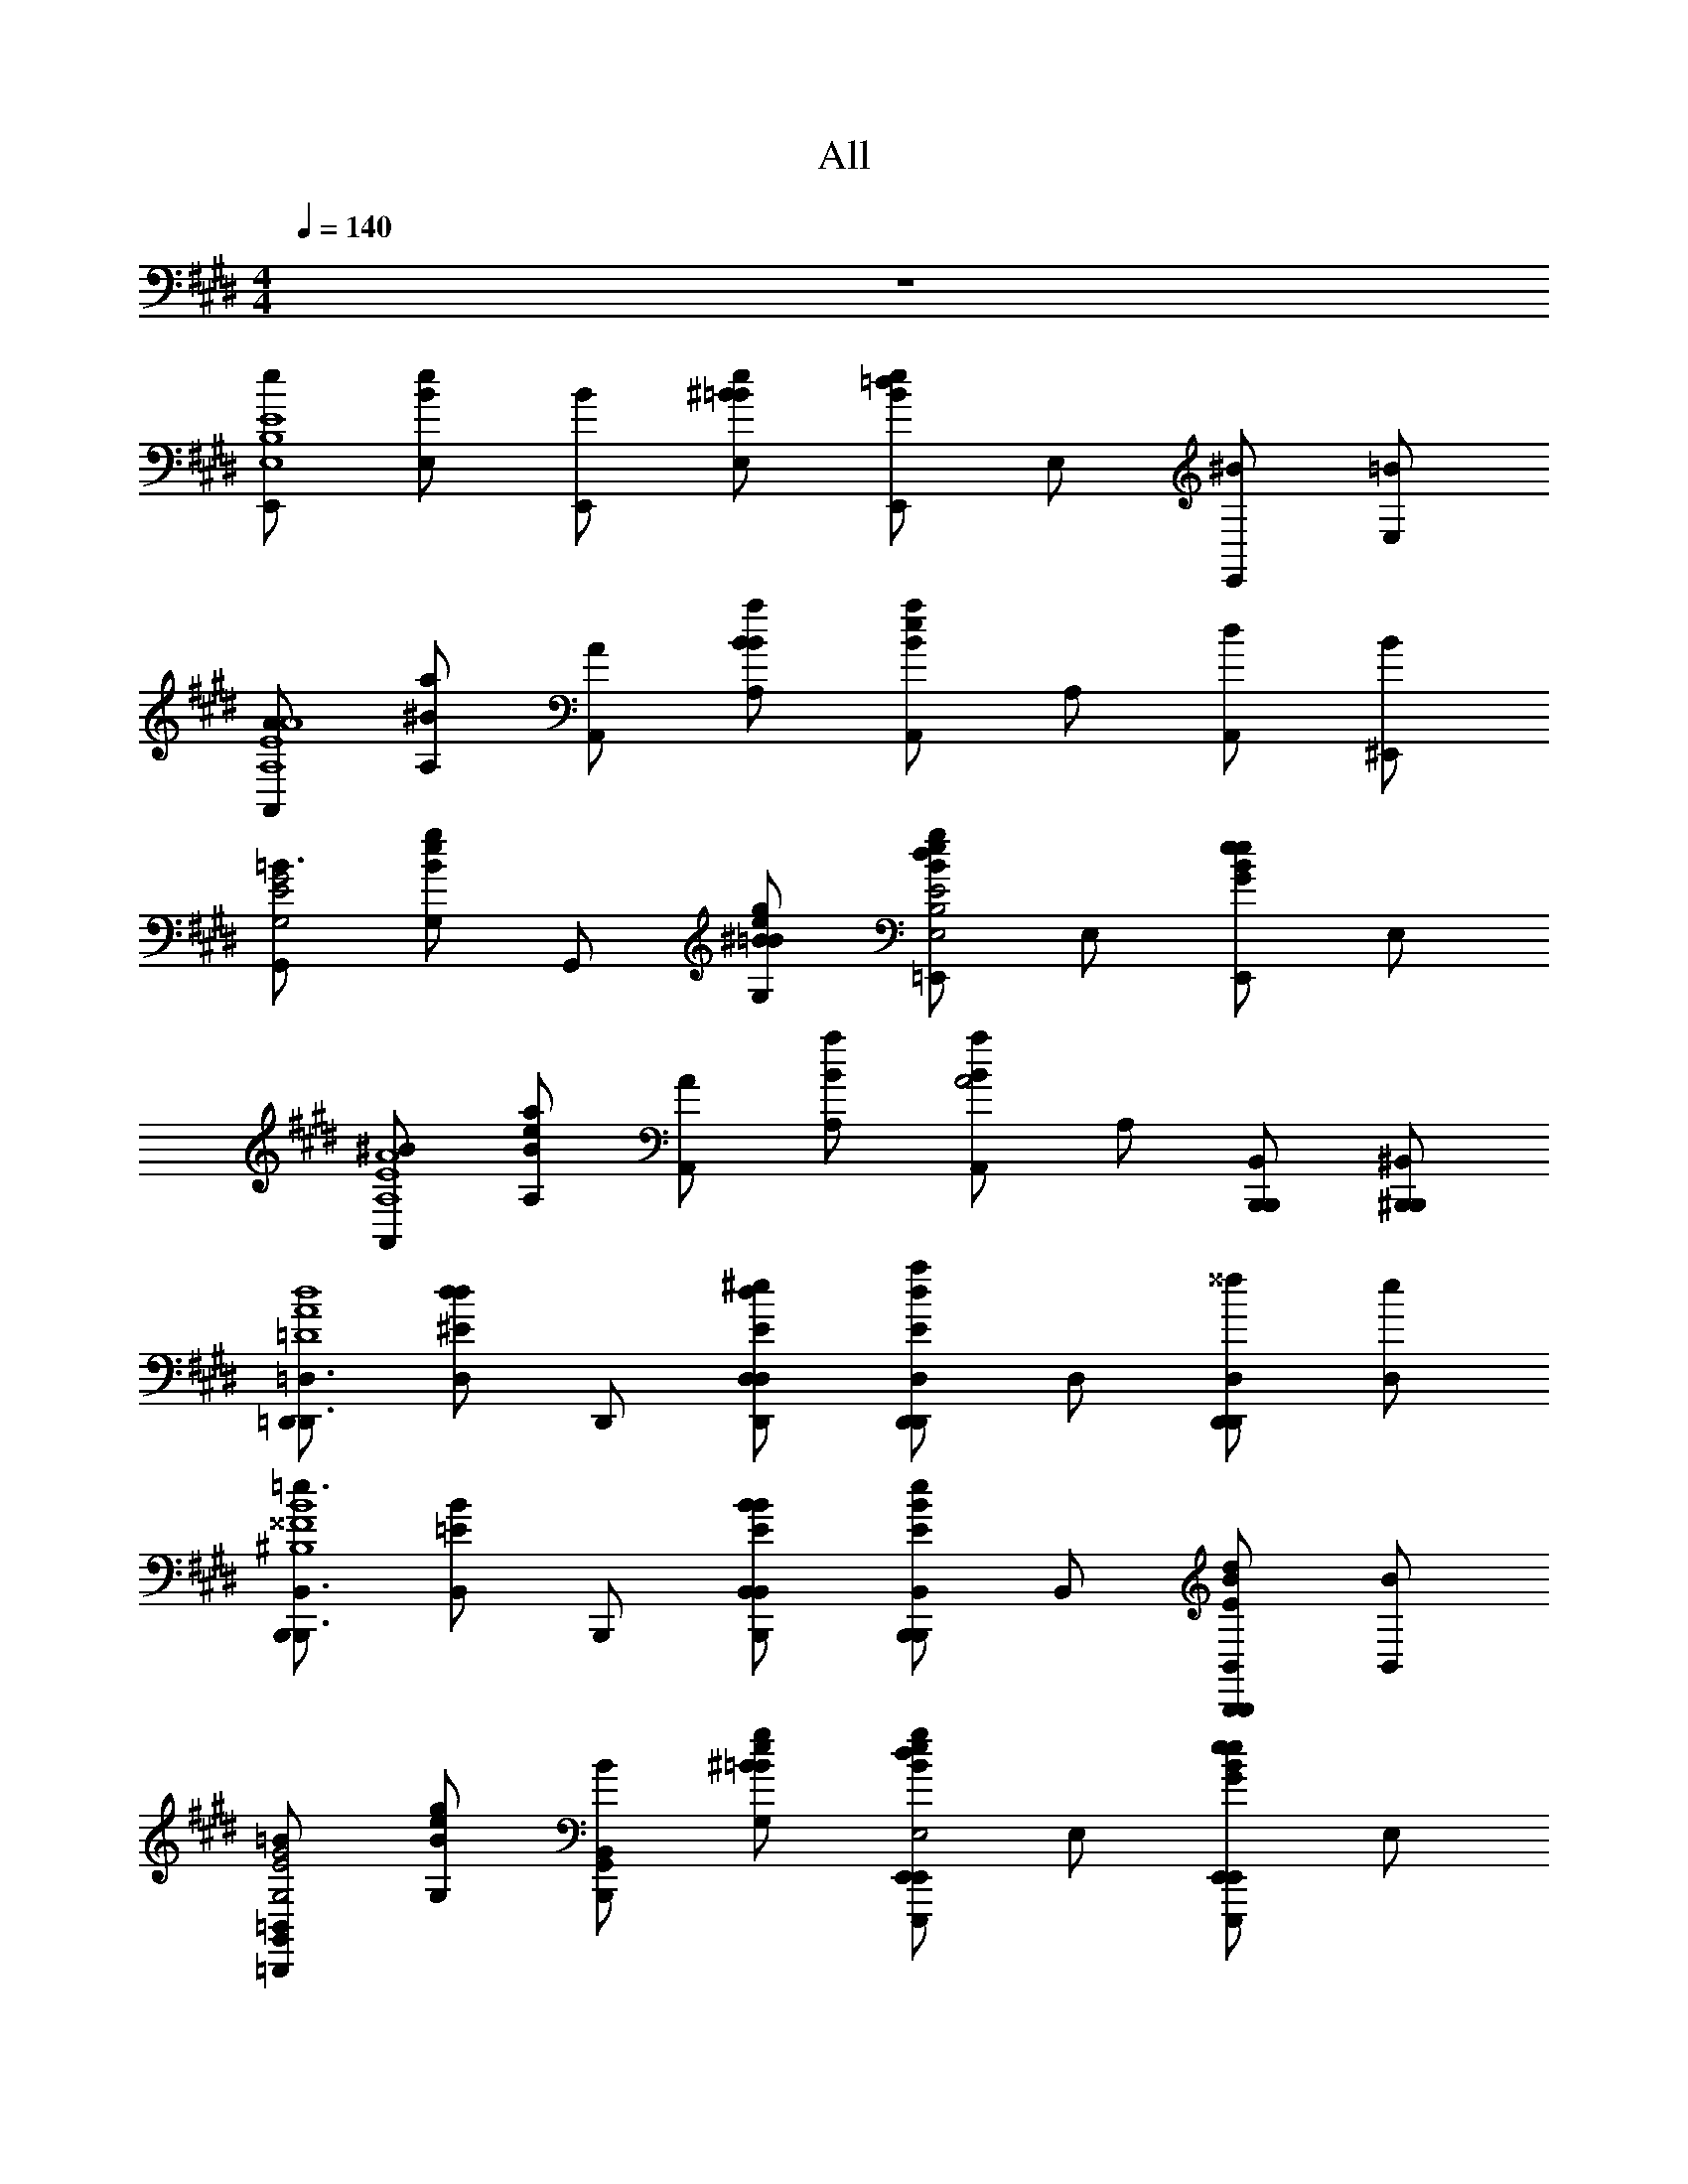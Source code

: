 X: 1
T: All
L: 1/4
M: 4/4
Q: 1/4=140
Z: ABC Generated by Starbound Composer v0.8.6
K: E
z4 
[E,,/eE4B,4E,4] [E,/B/e/] [B/E,,/] [^B/E,/=B/e/] [E,,/B/e/=d] E,/ [^B/E,,/] [=B/E,/] 
[A,,/AA,4E4A4] [A,/^B/a/] [A/A,,/] [B/A,/B/a/] [A,,/B/a/e] A,/ [d/A,,/] [B/^E,,/] 
[G,,/=B3/G,2E2G2] [G,/e/B/g/] G,,/ [^B/G,/=B/e/g/] [=E,,/B/e/g/dE2B,2E,2] E,/ [E,,/B/e/G/e] E,/ 
[A,,/^BA,4E4A4] [A,/B/a/e/] [A,,/A] [A,/B/a/] [A,,/B/a/A2] A,/ [B,,,/B,,/B,,,/] [^B,,,/^B,,/B,,,/] 
[=D,,/D,,3/=D,3/=D4A4d4] [D,/d/^E/d] D,,/ [D,,/D,/^e/D,/d/E/] [D,,/d/E/D,,D,a] D,/ [^^f/D,,/D,,D,] [e/D,/] 
[B,,,/B,,,3/B,,3/=e3/^B,4^^F4B4] [B,,/=E/B/] B,,,/ [B,,,/B,,/B/B,,/E/B/] [B,,,/E/B/B,,,B,,e] B,,/ [d/B,,,/E/B/B,,,B,,] [B/B,,/] 
[G,,/=B,,,=B,,=BG,2E2G2] [G,/e/B/g/] [B/G,,/B,,,B,,] [^B/G,/=B/e/g/] [E,,/B/e/g/E,,,E,,dE2=B,2E,2] E,/ [E,,/B/e/G/E,,,E,,e] E,/ 
[A,,/^BA,,3/A,,,3/A,4E4A4] [A,/B/a/e/] [A,,/A] [A,,,/A,,/A,/B/a/] [A,,/B/a/A,,,A,,A2] A,/ [A,,,/A,,/A,,/] [G,,,/G,,/G,,/] 
[E,,/eE,,,3/E,,3/B,2E2E,4] [E,/=B/e/] [B/E,,/] [E,,,/E,,/^B/E,/=B/e/] [E,,/B/e/E,,,E,,de2B2] E,/ [^B/E,,/E,,,E,,] [=B/6E,/] ^B/6 =B/6 
[A,,/AA,,,3/A,,3/E2A2A,4] [A,/^B/a/] [A/A,,/] [A,,,/A,,/B/A,/B/a/] [A,,/B/a/A,,,A,,ea2B2] A,/ [d/A,,/A,,,A,,] [B/^E,,/] 
[G,,/G,,,3/G,,3/=B3/G,2E2G2] [G,/e/B/g/] G,,/ [G,,,/G,,/^B/G,/=B/e/g/] [=E,,/B/e/g/E,,,E,,de2B2E,2] E,/ [E,,/B/e/G/E,,,E,,e] E,/ 
[A,,/^BA,,,3/A,,3/E2A2A,4] [A,/B/a/e/] [A,,/A] [A,,,/A,,/A,/B/a/] [A,,/B/a/A,,,A,,A2B2a2] A,/ [B,,,/B,,/B,,,/] [^B,,,/^B,,/B,,,/] 
[D,,/D,,3/D,3/d2A2d2^E4D4] [D,/d/E/d] D,,/ [D,,/D,/^e/D,/d/E/] [D,,/d/E/D,,D,ae2A2=d'2e2] D,/ [f/D,,/D,,D,] [e/6D,/] f/6 e/6 
[B,,,/B,,,3/B,,3/=e3/B2e2F4^B,4e4e'4] [B,,/=E/B/] B,,,/ [B,,,/B,,/B/B,,/E/B/] [B,,,/E/B/B,,,B,,ee2f2] B,,/ [d/B,,,/E/B/B,,,B,,] [B/B,,/] 
[G,,/=B,,,=B,,=Bg2G2e2g2B4] [G,/e/B/g/] [B/G,,/B,,,B,,] [^B/G,/=B/e/g/] [E,,/B/e/g/E,,,E,,de2b2e2B2E2] E,/ [E,,/B/e/G/E,,,E,,e] E,/ 
[A,,/^BA,,3/A,,,3/a4B4A4e4a4] [A,/B/a/e/] [A,,/A] [A,,,/A,,/A,/B/a/] [A,,/B/a/A,,,A,,A2] A,/ [A,,,/A,,/A,,/] [G,,,/G,,/G,,/] 
[A,,,/A,,/E2E2B,2A,,,3A,,3B4E4A,,4A,4] [A,,,/A,,/] [A,,,/A,,/] [A,,,/A,,/] [A,,,/A,,/B,2B,2] [A,,,/A,,/] [A,,,/A,,/A,,,A,,] [A,,,/A,,/] 
[E,,/E,,,/D2D2=B,2E,,,3E,,3=B4E4E,,4] [E,,/E,,,/] [E,,,/E,,/] [E,,,/E,,/] [E,,/E,,,/B,2B,2G,2] [E,,/E,,,/] [E,,/E,,,/E,,,E,,] [E,,/E,,,/] 
[A,,,/A,,/^B,2B,2A,2A,,,3A,,3^B4E4E,4A,,4] [A,,,/A,,/] [A,,,/A,,/] [A,,,/A,,/] [A,,,/A,,/A,2A,2] [A,,,/A,,/] [A,,,/A,,/A,,,A,,] [A,,,/A,,/] 
[E,,/E,,,/G,2G,2=B2E,,,3E,,3e4E4E,,4E,4E,4=B,4] [E,,/E,,,/] [E,,,/E,,/] [E,,,/E,,/] [E,,/E,,,/B,2B,2E2] [E,,/E,,,/] [E,,/E,,,/E,,,E,,] [E,,/E,,,/] 
[A,,,/A,,/E2^B,2e2A,,,3A,,3e4A4A,,4A,4E4A4] [A,,,/A,,/] [A,,,/A,,/] [A,,,/A,,/] [A,,,/A,,/B,2^B2] [A,,,/A,,/] [A,,,/A,,/A,,,A,,] [A,,,/A,,/] 
[E,,/E,,,/D2=B,2=B2d2E,,,3E,,3B4g4E,,4] [E,,/E,,,/] [E,,,/E,,/] [E,,,/E,,/] [E,,/E,,,/B,2G,2B2G2] [E,,/E,,,/] [E,,/E,,,/E,,,E,,] [E,,/E,,,/] 
[A,,,/A,,/^B,^BA,2A,,,3A,,3a4B4E,4A,,4E4A4] [A,,,/A,,/] [A,,,/A,,/Ee] [A,,,/A,,/] [A,,,/A,,/A2a2] [A,,,/A,,/] [A,,,/A,,/A,,,A,,] [A,,,/A,,/] 
[E,,/E,,,/G,2E,,,3E,,3e4b4=B,4G4E,,4g4e4E4] [E,,/E,,,/] [E,,,/E,,/] [E,,,/E,,/] [E,,/E,,,/] [E,,/E,,,/] [E,,/E,,,/E,,,E,,] [E,,/E,,,/] 
[E,/E,,/E,,,3E,,3E4d4=B4G4d4E4G4B4] [E,/E,,/] [E,,/E,/] [E,,/E,/] [E,/E,,/] [E,/E,,/] [E,/E,,/E,,,E,,] [E,/E,,/] 
[E,,/E,,,/G2e2d2B2G2e2d2B2E,,,3E,,3] [E,,/E,,,/] [E,,,/E,,/] [E,,,/E,,/] [E,,/E,,,/g2B2d2e2g2B2d2e2] [E,,/E,,,/] [E,,/E,,,/E,,,E,,] [E,,/E,,,/] 
[E,/E,,/E,,,3E,,3b4d4e4g4b4d4e4g4] [E,/E,,/] [E,,/E,/] [E,,/E,/] [E,/E,,/] [E,/E,,/] [E,/E,,/E,,,E,,] [E,/E,,/] 
[E,,/E,,,/E,,,3E,,3e'4e4g4b4e'4e4g4b4] [E,,/E,,,/] [E,,,/E,,/] [E,,,/E,,/] [E,,/E,,,/] [E,,/E,,,/] [E,,/E,,,/E,,,E,,] [E,,/E,,,/] 
[E,,/eE,,,3E,,3E4B,4E,4] E,/ [B/E,,/] [^B/E,/] [E,,/d] E,/ [B/E,,/E,,,E,,] [=B/E,/] 
[A,,/AA,,,3A,,3A,4E4A4] A,/ [A/A,,/] [^B/A,/] [A,,/e] A,/ [d/A,,/A,,,A,,] [B/^E,,/] 
[G,,/G,,,3/G,,3/=B3/G,2E2G2] G,/ G,,/ [G,,,/G,,/^B/G,/] [=E,,/dE,,,3/E,,3/E2B,2E,2] E,/ [E,,/e] [E,,,/E,,/E,/] 
[A,,/BA,,,3A,,3A,4E4A4] A,/ [A,,/A] A,/ [A,,/A2] A,/ [B,,,/B,,/B,,,/] [^B,,,/^B,,/B,,,/] 
[D,,/D,,3D,3D4A4d4] [D,/d] D,,/ [^e/D,/] [D,,/a] D,/ [f/D,,/D,,D,] [e/D,/] 
[B,,,/=e3/B,,,3B,,3^B,4F4B4] B,,/ B,,,/ [B/B,,/] [B,,,/e] B,,/ [d/B,,,/B,,,B,,] [B/B,,/] 
[G,,/=BG,,,3/G,,3/G,2E2G2] G,/ [B/G,,/] [G,,,/G,,/^B/G,/] [E,,/dE,,,3/E,,3/E2=B,2E,2] E,/ [E,,/e] [E,,,/E,,/E,/] 
[A,,/BA,,,3A,,3A,4E4A4] A,/ [A,,/A] A,/ [A,,/A2] A,/ [A,,,/A,,/A,,/] [G,,,/G,,/G,,/] 
[E,,/E/eB,2E2E,,,3E,,3E,4] [E,/=B/] [B/E,,/e/] [E/4^B/E,/] [z/4=B/] [z/4E,,/de2B2] e/4 [E,/B/] [^B/E,,/e/E,,,E,,] [=B/6E,/E/] ^B/6 =B/6 
[A,,/A/AE2A2A,,,3A,,3A,4] [A,/e/] [A/A,,/a/] [A/4^B/A,/] [z/4e/] [z/4A,,/ea2B2] a/4 [A,/e/] [d/A,,/a/A,,,A,,] [B/^E,,/A/] 
[G,,/G/G,,,3/G,,3/=B3/G,2E2G2] [G,/B/] [G,,/g/] [G/4G,,,/G,,/^B/G,/] [z/4=B/] [z/4=E,,/dE,,,3/E,,3/e2B2E,2] e/4 [E,/B/] [E,,/e/e] [E,,,/E,,/E,/E/] 
[A,,/A/^BE2A2A,,,3A,,3A,4] [A,/e/] [A,,/a/A] [A/4A,/] [z/4e/] [z/4A,,/A2B2a2] a/4 [A,/e/] [=B,,,/=B,,/B,,,/a/] [^B,,,/^B,,/B,,,/A/] 
[D,,/D/A2d2D,,3D,3d4A4D4] [D,/A/d] [D,,/d/] [D/4^e/D,/] [z/4A/] [z/4D,,/ad'2e2] d/4 [D,/A/] [f/D,,/d/D,,D,] [e/6D,/D/] f/6 e/6 
[B,,,/^B,/=e3/B,,,3B,,3B4F4B,4e4e'4] [B,,/F/] [B,,,/B/] [B,/4B/B,,/] [z/4F/] [z/4B,,,/e] B/4 [B,,/F/] [d/B,,,/B/B,,,B,,] [B/B,,/B,/] 
[G,,/G/=BG,,,3/G,,3/G2e2g2B4E4] [G,/B/] [B/G,,/g/] [G/4G,,,/G,,/^B/G,/] [z/4=B/] [z/4E,,/dE,,,3/E,,3/e2B2E2] e/4 [E,/B/] [E,,/e/e] [E,,,/E,,/E,/E/] 
[A,,/A/^BA,,,3A,,3A4B,4A4e4a4] [A,/e/] [A,,/a/A] [A/4A,/] [z/4e/] [z/4A,,/A2] a/4 [A,/e/] [A,,,/A,,/A,,/a/] [G,,,/G,,/G,,/A/] 
[E2e2B2A,,,3A,,3A,,,4B4E4A,4A4] [zB,2B2] [A,,,A,,] 
[D2d2=B2E,,,3E,,3E,,,4B4E4E,4] [z=B,2B2G2] [E,,,E,,] 
[^B,2^B2A2A,,,3A,,3A,,,4B4E4E4A,4] [zA,2A2] [A,,,A,,] 
[G,2G2=B2E,,,3E,,3E,,,4e4E4E,4E4E,4=B,4] [zB,2B2E2] [E,,,E,,] 
[e2^B2e2A,,,3A,,3e4A4A,4A4E4A4] [zB2B2] [A,,,A,,] 
[d2=B2B2d2E,,,3E,,3B4g4E,4] [zB2G2B2G2] [E,,,E,,] 
[^BBA2A,,,3A,,3a4B4E4A,4E4A4] [ee] [za2a2] [A,,,A,,] 
[G2E,,,3E,,3e4b4=B4g4E,4g4e4E4] z [E,,,E,,] 
[E,,,3E,,3e4d'4b4g4d4E4G4B4] [E,,,E,,] 
[G2e2d2B2G2e2d2B2E,,,3E,,3] [zg2B2d2e2g2B2d2e2] [E,,,E,,] 
[E,,,3E,,3b4d4e4g4b4d4e4g4] [E,,,E,,] 
[E,,,3E,,3e'4e4g4b4e'4e4g4b4] [E,,,E,,] 
